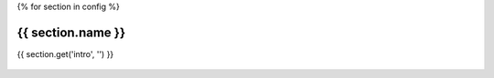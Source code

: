 {% for section in config %}
    
{{ section.name }}
~~~~~~~~~~~~~~~~~~~~~~~~~~~~~~~~~~~~~~

{{ section.get('intro', '') }}
  
  .. raw:: html

    <div>
    <table style="table-layout:fixed">
      {% for package in section.packages %}
      <tr>
        <td style="vertical-align:top; text-align:left; width:20%">
          {% if 'site' in package.badges %} 
            <a href="{{ package.site_protocol}}://{{ package.site }}">{{ package.name }}</a>
          {% else %}
            <a href="http://github.com/{{ package.repo }}">{{ package.name }}</a>
          {% endif %}
        </td>
        <td style="text-align:left; width:25em">  
          {{ package.description }}   
        </td>             
        
        <td style="text-align:left; width:8%">
          <a href="https://github.com/{{ package.user }}/{{ package.name }}">  
          <img style="text-align:left; height:1.4em;"  src="_static/badges/github-gray.svg">
            
          </a?>
        </td>

        {% if 'pypi' in package.badges %}
        <td style="text-align:left; width:8%">
          <a href="https://pypi.python.org/pypi/{{ package.pypi_name }}">
            <img style="text-align:left; height:1.4em" src="_static/badges/pip-orange.svg">
          </a>
        </td>
        {% else %}
        <td style="text-align:left; width:8%">-</td>
        {% endif %}
        {% if 'conda' in package.badges %}
        <td style="text-align:left; width:8%">
          <a href="https://anaconda.org/{{ package.conda_channel }}/{{ package.conda_package }}">
          <img style="text-align:left; height:1.4em;" src="_static/badges/conda-blue.svg">
          </a>
        </td>
        {% else %}
        <td style="text-align:left; width:8%">-</td>        
        {% endif %}  
      </tr>
      {% endfor %}
    </table>
    {% endfor %}
    </div>
